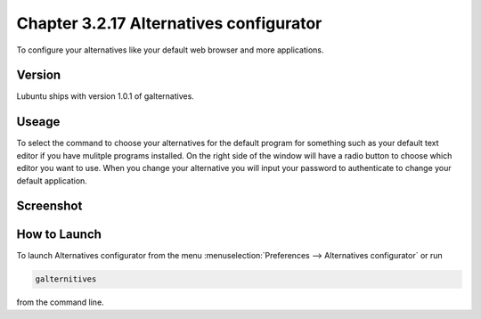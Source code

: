 Chapter 3.2.17 Alternatives configurator
========================================

To configure your alternatives like your default web browser and more applications. 

Version
-------
Lubuntu ships with version 1.0.1 of galternatives. 

Useage
------
To select the command to choose your alternatives for the default program for something such as your default text editor if you have mulitple programs installed. On the right side of the window will have a radio button to choose which editor you want to use. When you change your alternative you will input your password to authenticate to change your default application.

Screenshot
----------
.. image:: alternatives.png

How to Launch
-------------
To launch Alternatives configurator from the menu :menuselection:`Preferences --> Alternatives configurator` or run

.. code::

   galternitives

from the command line. 
